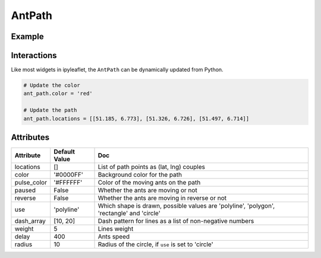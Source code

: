AntPath
=======

Example
-------

.. jupyter-execute::

    from ipyleaflet import Map, AntPath

    m = Map(center=(51.332, 6.853), zoom=10)

    ant_path = AntPath(
        locations=[
            [51.185, 6.773], [51.182, 6.752], [51.185, 6.733], [51.194, 6.729],
            [51.205, 6.732], [51.219, 6.723], [51.224, 6.723], [51.227, 6.728],
            [51.228, 6.734], [51.226, 6.742], [51.221, 6.752], [51.221, 6.758],
            [51.224, 6.765], [51.230, 6.768], [51.239, 6.765], [51.246, 6.758],
            [51.252, 6.745], [51.257, 6.724], [51.262, 6.711], [51.271, 6.701],
            [51.276, 6.702], [51.283, 6.710], [51.297, 6.725], [51.304, 6.732],
            [51.312, 6.735], [51.320, 6.734], [51.326, 6.726], [51.334, 6.713],
            [51.340, 6.696], [51.344, 6.678], [51.349, 6.662], [51.354, 6.655],
            [51.360, 6.655], [51.366, 6.662], [51.369, 6.675], [51.373, 6.704],
            [51.376, 6.715], [51.385, 6.732], [51.394, 6.741], [51.402, 6.743],
            [51.411, 6.742], [51.420, 6.733], [51.429, 6.718], [51.439, 6.711],
            [51.448, 6.716], [51.456, 6.724], [51.466, 6.719], [51.469, 6.713],
            [51.470, 6.701], [51.473, 6.686], [51.479, 6.680], [51.484, 6.680],
            [51.489, 6.685], [51.493, 6.700], [51.497, 6.714]
        ],
        dash_array=[1, 10],
        delay=1000,
        color='#7590ba',
        pulse_color='#3f6fba'
    )

    m.add_layer(ant_path)

    m


Interactions
------------

Like most widgets in ipyleaflet, the ``AntPath`` can be dynamically updated from Python.

.. code::

    # Update the color
    ant_path.color = 'red'

    # Update the path
    ant_path.locations = [[51.185, 6.773], [51.326, 6.726], [51.497, 6.714]]


Attributes
----------

=====================    =====================   ===
Attribute                Default Value           Doc
=====================    =====================   ===
locations                []                      List of path points as (lat, lng) couples
color                    '#0000FF'               Background color for the path
pulse_color              '#FFFFFF'               Color of the moving ants on the path
paused                   False                   Whether the ants are moving or not
reverse                  False                   Whether the ants are moving in reverse or not
use                      'polyline'              Which shape is drawn, possible values are 'polyline', 'polygon', 'rectangle' and 'circle'
dash_array               [10, 20]                Dash pattern for lines as a list of non-negative numbers
weight                   5                       Lines weight
delay                    400                     Ants speed
radius                   10                      Radius of the circle, if ``use`` is set to 'circle'
=====================    =====================   ===
